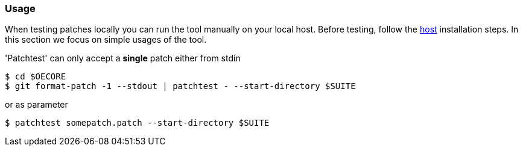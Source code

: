 [[usage]]
=== Usage

When testing patches locally you can run the tool manually on your local
host. Before testing, follow the <<host, host>> installation
steps. In this section we focus on simple usages of the tool.

'Patchtest' can only accept a **single** patch either from stdin

[source,shell]
----
$ cd $OECORE
$ git format-patch -1 --stdout | patchtest - --start-directory $SUITE
----

or as parameter

[source,shell]
----
$ patchtest somepatch.patch --start-directory $SUITE
----
